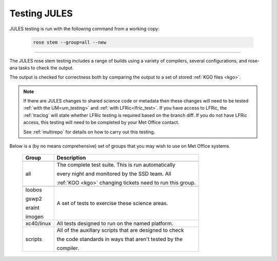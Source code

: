 Testing JULES
=============

JULES testing is run with the following command from a working copy:

    .. code-block::

        rose stem --group=all --new

-----

The JULES rose stem testing includes a range of builds using a variety of compilers,
several configurations, and rose-ana tasks to check the output.

The output is checked for correctness both by comparing the output to a set of
stored :ref:`KGO files <kgo>`.

.. note::
    If there are JULES changes to shared science code or metadata then these
    changes will need to be tested :ref:`with the UM<um_testing>` and
    :ref:`with LFRic<lfric_test>`. If you have access to LFRic, the
    :ref:`traclog` will state whether LFRic testing is required based on the branch
    diff. If you do not have LFRic access, this testing will need to be completed by
    your Met Office contact.

    See :ref:`multirepo` for details on how to carry out this testing.

Below is a (by no means comprehensive) set of groups that you may wish to use on
Met Office systems.

    +--------------------+----------------------------------------------------------+
    | Group              | Description                                              |
    +====================+==========================================================+
    +--------------------+----------------------------------------------------------+
    | all                | The complete test suite. This is run automatically       |
    |                    |                                                          |
    |                    | every night and monitored by the SSD team. All           |
    |                    |                                                          |
    |                    | :ref:`KGO <kgo>` changing tickets need to run this group.|
    +--------------------+----------------------------------------------------------+
    +--------------------+----------------------------------------------------------+
    | loobos             | A set of tests to exercise these science areas.          |
    |                    |                                                          |
    | gswp2              |                                                          |
    |                    |                                                          |
    | eraint             |                                                          |
    |                    |                                                          |
    | imogen             |                                                          |
    +--------------------+----------------------------------------------------------+
    | xc40/linux         | All tests designed to run on the named platform.         |
    +--------------------+----------------------------------------------------------+
    | scripts            | All of the auxillary scripts that are designed to check  |
    |                    |                                                          |
    |                    | the code standards in ways that aren't tested by the     |
    |                    |                                                          |
    |                    | compiler.                                                |
    +--------------------+----------------------------------------------------------+
